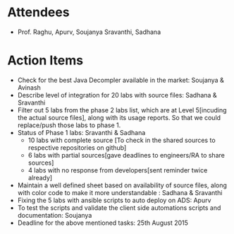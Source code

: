 #+Author: Soujanya
#+Date:   <2015-08-21 Fri>

* Attendees
 - Prof. Raghu, Apurv, Soujanya Sravanthi, Sadhana
   
* Action Items
- Check for the best Java Decompler available in the market: Soujanya & Avinash
- Describe level of integration for 20 labs with source files: Sadhana & Sravanthi  
- Filter out 5 labs from the phase 2 labs list, which are at Level 5[incuding the actual source files], along with its usage reports. So that we could replace/push those labs to phase 1.     
- Status of Phase 1 labs: Sravanthi & Sadhana 
  + 10 labs with complete source [To check in the shared sources to respective repositories on github]
  + 6 labs with partial sources[gave deadlines to engineers/RA to share sources]
  + 4 labs with no response from developers[sent reminder twice already]
- Maintain a well defined sheet based on availability of source files, along with color code to make it more understandable : Sadhana & Sravanthi      
- Fixing the 5 labs with ansible scripts to auto deploy on ADS: Apurv
- To test the scripts and validate the client side automations scripts and documentation: Soujanya
- Deadline for the above mentioned tasks: 25th August 2015 
